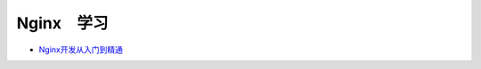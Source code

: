 #########################
Nginx　学习
#########################

* `Nginx开发从入门到精通 <http://tengine.taobao.org/book/index.html>`_

